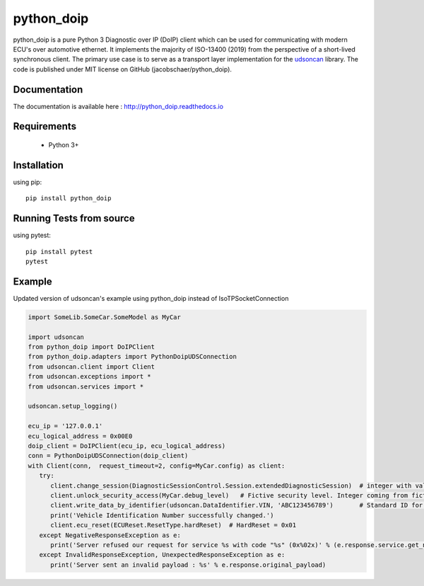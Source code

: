 python_doip
###########

.. image:: https://travis-ci.org/jacobschaer/python_doip.svg?branch=main
    :target: https://travis-ci.org/jacobschaer/python_doip

python_doip is a pure Python 3 Diagnostic over IP (DoIP) client which can be used
for communicating with modern ECU's over automotive ethernet. It implements the
majority of ISO-13400 (2019) from the perspective of a short-lived synchronous
client. The primary use case is to serve as a transport layer implementation for
the `udsoncan <https://github.com/pylessard/python-udsoncan>`_ library. The code
is published under MIT license on GitHub (jacobschaer/python_doip).

Documentation
-------------

The documentation is available here :   http://python_doip.readthedocs.io

Requirements
------------

 - Python 3+

Installation
------------

using pip::

    pip install python_doip

Running Tests from source
-------------------------

using pytest::

    pip install pytest
    pytest

Example
-------
Updated version of udsoncan's example using python_doip instead of IsoTPSocketConnection

.. code-block:: python

   import SomeLib.SomeCar.SomeModel as MyCar

   import udsoncan
   from python_doip import DoIPClient
   from python_doip.adapters import PythonDoipUDSConnection
   from udsoncan.client import Client
   from udsoncan.exceptions import *
   from udsoncan.services import *
   
   udsoncan.setup_logging()
   
   ecu_ip = '127.0.0.1'
   ecu_logical_address = 0x00E0
   doip_client = DoIPClient(ecu_ip, ecu_logical_address)
   conn = PythonDoipUDSConnection(doip_client)
   with Client(conn,  request_timeout=2, config=MyCar.config) as client:
      try:
         client.change_session(DiagnosticSessionControl.Session.extendedDiagnosticSession)  # integer with value of 3
         client.unlock_security_access(MyCar.debug_level)   # Fictive security level. Integer coming from fictive lib, let's say its value is 5
         client.write_data_by_identifier(udsoncan.DataIdentifier.VIN, 'ABC123456789')       # Standard ID for VIN is 0xF190. Codec is set in the client configuration
         print('Vehicle Identification Number successfully changed.')
         client.ecu_reset(ECUReset.ResetType.hardReset)  # HardReset = 0x01
      except NegativeResponseException as e:
         print('Server refused our request for service %s with code "%s" (0x%02x)' % (e.response.service.get_name(), e.response.code_name, e.response.code))
      except InvalidResponseException, UnexpectedResponseException as e:
         print('Server sent an invalid payload : %s' % e.response.original_payload)
